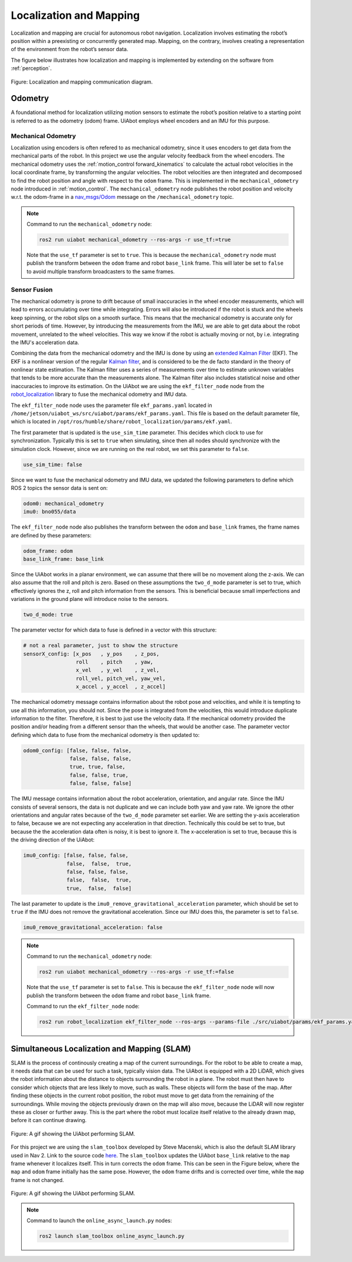 Localization and Mapping
========================

Localization and mapping are crucial for autonomous robot
navigation. Localization involves estimating the robot’s position within a preexisting or concurrently generated map.
Mapping, on the contrary, involves creating a representation of
the environment from the robot’s sensor data.

The figure below illustrates how localization and mapping is implemented by extending on the software from :ref:`perception`.

.. _localization_mapping localization_mapping_diagram:

.. figure:: fig/localization_mapping.drawio.svg
    :width: 1000
    :align: center

    Figure: Localization and mapping communication diagram.

Odometry
--------
A foundational method for localization utilizing motion sensors to estimate the robot’s position relative
to a starting point is referred to as the odometry (odom) frame.
UiAbot employs wheel encoders and an IMU for this purpose.

Mechanical Odometry
^^^^^^^^^^^^^^^^^^^

Localization using encoders is often refered to as mechanical odometry, since it uses encoders to get data from the mechanical parts of the robot. In this project we use the  angular velocity feedback from the wheel encoders. The mechanical odometry uses the :ref:`motion_control forward_kinematics` to calculate the actual robot velocities in the local coordinate frame, by transforming the angular velocities. The robot velocities are then integrated and decomposed to find the robot position and angle with respect to the ``odom`` frame. This is implemented in the ``mechanical_odometry`` node introduced in :ref:`motion_control`. The ``mechanical_odometry`` node publishes the robot position and velocity w.r.t. the odom-frame in a `nav_msgs/Odom <http://docs.ros.org/en/noetic/api/nav_msgs/html/msg/Odometry.html>`_ message on the ``/mechanical_odometry`` topic.

.. note::
    Command to run the ``mechanical_odometry`` node:

    .. code-block:: bash

        ros2 run uiabot mechanical_odometry --ros-args -r use_tf:=true

    Note that the ``use_tf`` parameter is set to ``true``. This is because the ``mechanical_odometry`` node must publish the transform between the ``odom`` frame and robot ``base_link`` frame. This will later be set to ``false`` to avoid multiple transform broadcasters to the same frames.

Sensor Fusion
^^^^^^^^^^^^^

The mechanical odometry is prone to drift because of small inaccuracies in the wheel encoder measurements, which will lead to errors accumulating over time while integrating. Errors will also be introduced if the robot is stuck and the wheels keep spinning, or the robot slips on a smooth surface. This means that the mechanical odometry is accurate only for short periods of time. However, by introducing the measurements from the IMU, we are able to get data about the robot movement, unrelated to the wheel velocities. This way we know if the robot is actually moving or not, by i.e. integrating the IMU's acceleration data.

Combining the data from the mechanical odometry and the IMU is done by using an `extended Kalman Filter <https://en.wikipedia.org/wiki/Extended_Kalman_filter>`_ (EKF). The EKF is a nonlinear version of the regular `Kalman filter <https://en.wikipedia.org/wiki/Kalman_filter>`_, and is considered to be the de facto standard in the theory of nonlinear state estimation. The Kalman filter uses a series of measurements over time to estimate unknown variables that tends to be more accurate than the measurements alone. The Kalman filter also includes statistical noise and other inaccuracies to improve its estimation. On the UiAbot we are using the ``ekf_filter_node`` node from the `robot_localization <http://docs.ros.org/en/noetic/api/robot_localization/html/state_estimation_nodes.html#ekf-localization-node>`_ library to fuse the mechanical odometry and IMU data.

The ``ekf_filter_node`` node uses the parameter file ``ekf_params.yaml`` located in ``/home/jetson/uiabot_ws/src/uiabot/params/ekf_params.yaml``. This file is based on the default parameter file, which is located in ``/opt/ros/humble/share/robot_localization/params/ekf.yaml``.

The first parameter that is updated is the ``use_sim_time`` parameter. This decides which clock to use for synchronization. Typically this is set to ``true`` when simulating, since then all nodes should synchronize with the simulation clock. However, since we are running on the real robot, we set this parameter to ``false``.

.. code:: yaml

    use_sim_time: false

Since we want to fuse the mechanical odometry and IMU data, we updated the following parameters to define which ROS 2 topics the sensor data is sent on:

.. code:: yaml

    odom0: mechanical_odometry
    imu0: bno055/data

The ``ekf_filter_node`` node also publishes the transform between the ``odom`` and ``base_link`` frames, the frame names are defined by these parameters:

.. code:: yaml

    odom_frame: odom
    base_link_frame: base_link

Since the UiAbot works in a planar environment, we can assume that there will be no movement along the z-axis. We can also assume that the roll and pitch is zero. Based on these assumptions the ``two_d_mode`` parameter is set to true, which effectively ignores the z, roll and pitch information from the sensors. This is beneficial because small imperfections and variations in the ground plane will introduce noise to the sensors.

.. code:: yaml

    two_d_mode: true

The parameter vector for which data to fuse is defined in a vector with this structure:

.. code:: yaml

    # not a real parameter, just to show the structure
    sensorX_config: [x_pos   , y_pos    , z_pos,
                     roll    , pitch    , yaw,
                     x_vel   , y_vel    , z_vel,
                     roll_vel, pitch_vel, yaw_vel,
                     x_accel , y_accel  , z_accel]

The mechanical odometry message contains information about the robot pose and velocities, and while it is tempting to use all this information, you should not. Since the pose is integrated from the velocities, this would introduce duplicate information to the filter. Therefore, it is best to just use the velocity data. If the mechanical odometry provided the position and/or heading from a different sensor than the wheels, that would be another case. The parameter vector defining which data to fuse from the mechanical odometry is then updated to: 

.. code:: yaml

    odom0_config: [false, false, false,
                   false, false, false,
                   true, true, false,
                   false, false, true,
                   false, false, false]

The IMU message contains information about the robot acceleration, orientation, and angular rate. Since the IMU consists of several sensors, the data is not duplicate and we can include both yaw and yaw rate. We ignore the other orientations and angular rates because of the ``two_d_mode`` parameter set earlier. We are setting the y-axis acceleration to false, because we are not expecting any acceleration in that direction. Technically this could be set to true, but because the the acceleration data often is noisy, it is best to ignore it. The x-acceleration is set to true, because this is the driving direction of the UiAbot: 

.. code:: yaml

    imu0_config: [false, false, false,
                  false,  false,  true,
                  false, false, false,
                  false,  false,  true,
                  true,  false,  false]

The last parameter to update is the ``imu0_remove_gravitational_acceleration`` parameter, which should be set to ``true`` if the IMU does not remove the gravitational acceleration. Since our IMU does this, the parameter is set to ``false``.

.. code:: yaml

    imu0_remove_gravitational_acceleration: false

.. note::

    Command to run the ``mechanical_odometry`` node:

    .. code-block:: bash

        ros2 run uiabot mechanical_odometry --ros-args -r use_tf:=false

    Note that the ``use_tf`` parameter is set to ``false``. This is because the ``ekf_filter_node`` node will now publish the transform between the ``odom`` frame and robot ``base_link`` frame.

    Command to run the ``ekf_filter_node`` node:

    .. code-block:: bash

        ros2 run robot_localization ekf_filter_node --ros-args --params-file ./src/uiabot/params/ekf_params.yaml

    
.. _localization_mapping slam:

Simultaneous Localization and Mapping (SLAM)
--------------------------------------------

SLAM is the process of continously creating a map of the current surroundings. For the robot to be able to create a map, it needs data that can be used for such a task, typically vision data. The UiAbot is equipped with a 2D LiDAR, which gives the robot information about the distance to objects surrounding the robot in a plane. The robot must then have to consider which objects that are less likely to move, such as walls. These objects will form the base of the map. After finding these objects in the current robot position, the robot must move to get data from the remaining of the surroundings. While moving the objects previously drawn on the map will also move, because the LiDAR will now register these as closer or further away. This is the part where the robot must localize itself relative to the already drawn map, before it can continue drawing.

.. figure:: fig/slam.svg
    :width: 500
    :align: center

    Figure: A gif showing the UiAbot performing SLAM.

For this project we are using the ``slam_toolbox`` developed by Steve Macenski, which is also the default SLAM library used in Nav 2. Link to the source code `here <https://github.com/SteveMacenski/slam_toolbox>`_. The ``slam_toolbox`` updates the UiAbot ``base_link`` relative to the ``map`` frame whenever it localizes itself. This in turn corrects the ``odom`` frame. This can be seen in the Figure below, where the ``map`` and ``odom`` frame initially has the same pose. However, the ``odom`` frame drifts and is corrected over time, while the ``map`` frame is not changed.

.. figure:: res/slam.gif
    :width: 1000
    :align: center

    Figure: A gif showing the UiAbot performing SLAM.

.. note::
    Command to launch the ``online_async_launch.py`` nodes:

    .. code-block:: bash

        ros2 launch slam_toolbox online_async_launch.py

